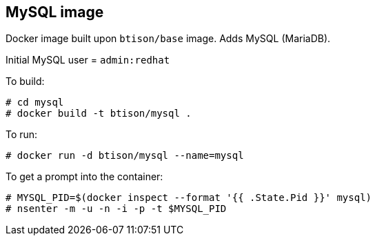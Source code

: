 :numbered!:

== MySQL image

Docker image built upon `btison/base` image. Adds MySQL (MariaDB). 

Initial MySQL user = `admin:redhat`

To build:

----
# cd mysql
# docker build -t btison/mysql .
----

To run:

----
# docker run -d btison/mysql --name=mysql
----

To get a prompt into the container:

----
# MYSQL_PID=$(docker inspect --format '{{ .State.Pid }}' mysql)
# nsenter -m -u -n -i -p -t $MYSQL_PID
----
